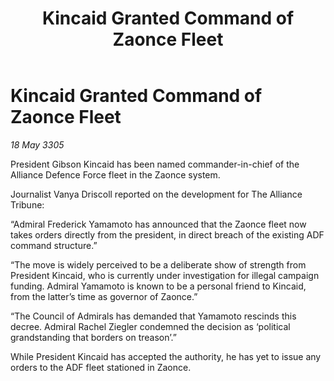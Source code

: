 :PROPERTIES:
:ID:       4772f941-824e-4e75-b11d-af1390984980
:END:
#+title: Kincaid Granted Command of Zaonce Fleet
#+filetags: :galnet:

* Kincaid Granted Command of Zaonce Fleet

/18 May 3305/

President Gibson Kincaid has been named commander-in-chief of the Alliance Defence Force fleet in the Zaonce system. 

Journalist Vanya Driscoll reported on the development for The Alliance Tribune:  

“Admiral Frederick Yamamoto has announced that the Zaonce fleet now takes orders directly from the president, in direct breach of the existing ADF command structure.” 

“The move is widely perceived to be a deliberate show of strength from President Kincaid, who is currently under investigation for illegal campaign funding. Admiral Yamamoto is known to be a personal friend to Kincaid, from the latter’s time as governor of Zaonce.” 

“The Council of Admirals has demanded that Yamamoto rescinds this decree. Admiral Rachel Ziegler condemned the decision as ‘political grandstanding that borders on treason’.” 

While President Kincaid has accepted the authority, he has yet to issue any orders to the ADF fleet stationed in Zaonce.
